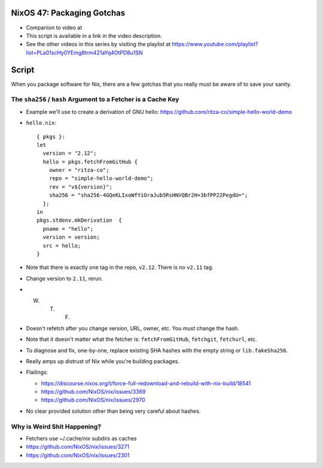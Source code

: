 NixOS 47: Packaging Gotchas
===========================

- Companion to video at

- This script is available in a link in the video description.

- See the other videos in this series by visiting the playlist at
  https://www.youtube.com/playlist?list=PLa01scHy0YEmg8trm421aYq4OtPD8u1SN

Script
=======

When you package software for Nix, there are a few gotchas that you really must
be aware of to save your sanity.

The ``sha256`` / ``hash`` Argument to a Fetcher is a Cache Key
--------------------------------------------------------------

- Example we'll use to create a derivation of GNU hello:
  https://github.com/ritza-co/simple-hello-world-demo

- ``hello.nix``::

    { pkgs }:
    let
      version = "2.12";
      hello = pkgs.fetchFromGitHub {
        owner = "ritza-co";
        repo = "simple-hello-world-demo";
        rev = "v${version}";
        sha256 = "sha256-4GQeKLIxoWfYiOraJub5RsHNVQBr2H+3bfPP22PegdU=";
      };
    in
    pkgs.stdenv.mkDerivation  {
      pname = "hello";
      version = version;
      src = hello;
    }

- Note that there is exactly one tag in the repo, ``v2.12``.  There is no
  ``v2.11`` tag.

- Change version to ``2.11``, rerun.

- W. T. F.

- Doesn't refetch after you change version, URL, owner, etc.  You *must* change
  the hash.

- Note that it doesn't matter what the fetcher is: ``fetchFromGitHub``,
  ``fetchgit``, ``fetchurl``, etc.

- To diagnose and fix, one-by-one, replace existing SHA hashes with the empty
  string or ``lib.fakeSha256``.

- Really amps up distrust of Nix while you're building packages.

- Flailings:

  - https://discourse.nixos.org/t/force-full-redownload-and-rebuild-with-nix-build/18541

  - https://github.com/NixOS/nix/issues/3369

  - https://github.com/NixOS/nix/issues/2970
  
- No clear provided solution other than being very careful about hashes.

Why is Weird Shit Happening?
----------------------------

- Fetchers use ~/.cache/nix subdirs as caches

- https://github.com/NixOS/nix/issues/3271
  
- https://github.com/NixOS/nix/issues/2301
    
